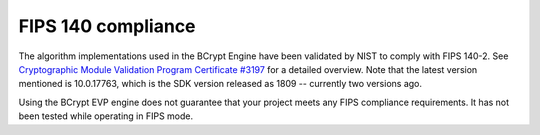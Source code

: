 .. _algorithms_fips_rst:

FIPS 140 compliance
===================

The algorithm implementations used in the BCrypt Engine have been validated by NIST to comply with FIPS 140-2. See `Cryptographic Module Validation Program Certificate #3197 <https://csrc.nist.gov/projects/cryptographic-module-validation-program/certificate/3197>`_ for a detailed overview. Note that the latest version mentioned is 10.0.17763, which is the SDK version released as 1809 -- currently two versions ago.

Using the BCrypt EVP engine does not guarantee that your project meets any FIPS compliance requirements. It has not been tested while operating in FIPS mode. 
